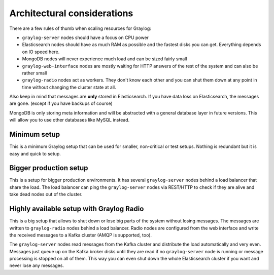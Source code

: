 ****************************
Architectural considerations
****************************

There are a few rules of thumb when scaling resources for Graylog:

* ``graylog-server`` nodes should have a focus on CPU power
* Elasticsearch nodes should have as much RAM as possible and the fastest disks you can get.
  Everything depends on IO speed here.
* MongoDB nodes will never experience much load and can be sized fairly small
* ``graylog-web-interface`` nodes are mostly waiting for HTTP answers of the rest of the system
  and can also be rather small
* ``graylog-radio`` nodes act as workers. They don't know each other and you can shut them down
  at any point in time without changing the cluster state at all.

Also keep in mind that messages are **only** stored in Elasticsearch. If you have data loss on
Elasticsearch, the messages are gone. (except if you have backups of course)

MongoDB is only storing meta information and will be abstracted with a general database layer
in future versions. This will allow you to use other databases like MySQL instead.

Minimum setup
-------------

This is a minimum Graylog setup that can be used for smaller, non-critical or test setups.
Nothing is redundant but it is easy and quick to setup.

.. image:: /images/simple_setup.png

Bigger production setup
-----------------------

This is a setup for bigger production environments. It has several ``graylog-server`` nodes behind
a load balancer that share the load. The load balancer can ping the ``graylog-server`` nodes via
REST/HTTP to check if they are alive and take dead nodes out of the cluster.

.. image:: /images/extended_setup.png

Highly available setup with Graylog Radio
------------------------------------------

This is a big setup that allows to shut down or lose big parts of the system without losing
messages. The messages are written to ``graylog-radio`` nodes behind a load balancer. Radio
nodes are configured from the web interface and write the received messages to a Kafka
cluster (AMQP is supported, too).

.. image:: /images/big_radio_setup.png

The ``graylog-server`` nodes read messages from the Kafka cluster and distribute the load
automatically and very even. Messages just queue up on the Kafka broker disks until they
are read if no ``graylog-server`` node is running or message processing is stopped on all
of them. This way you can even shut down the whole Elasticsearch cluster if you want and
never lose any messages.
